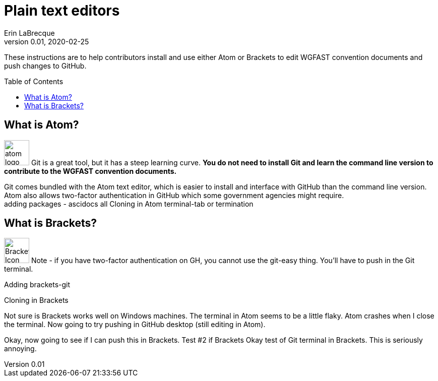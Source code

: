 = Plain text editors
Erin LaBrecque
:revnumber: 0.01
:revdate: 2020-02-25
:imagesdir: images\
:toc: preamble
:toclevels: 4
ifdef::env-github[]
:tip-caption: :bulb:
:note-caption: :information_source:
:important-caption: :heavy_exclamation_mark:
:caution-caption: :fire:
:warning-caption: :warning:
endif::[]

These instructions are to help contributors install and use either Atom or Brackets to edit WGFAST convention documents and push changes to GitHub.


== What is Atom?
image:atom-logo.svg[width = 50, height = 50]
Git is a great tool, but it has a steep learning curve. *You do not need to install Git and learn the command line version to contribute to the WGFAST convention documents.* +

Git comes bundled with the Atom text editor, which is easier to install and interface with GitHub than the command line version. Atom also allows two-factor authentication in GitHub which some government agencies might require. +
adding packages - ascidocs all
Cloning in Atom
terminal-tab or termination


== What is Brackets?
image:Brackets_Icon.svg[width = 50, height = 50]
 Note - if you have two-factor authentication on GH, you cannot use the git-easy thing. You'll have to push in the Git terminal.

Adding brackets-git

Cloning in Brackets

Not sure is Brackets works well on Windows machines.
The terminal in Atom seems to be a little flaky. Atom crashes when I close the terminal. Now going to try pushing in GitHub desktop (still editing in Atom).

Okay, now going to see if I can push this in Brackets.
Test #2 if Brackets
Okay test of Git terminal in Brackets. This is seriously annoying.
